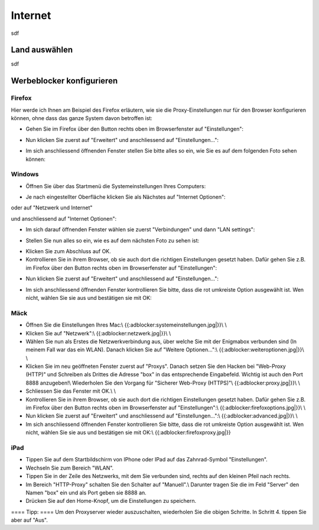 Internet
========

sdf

.. _country_selection:

Land auswählen
**************

sdf

.. _webfilter:

Werbeblocker konfigurieren
**************************

Firefox
-------

Hier werde ich Ihnen am Beispiel des Firefox erläutern, wie sie die Proxy-Einstellungen nur für den Browser konfigurieren können, ohne dass das ganze System davon betroffen ist:

* Gehen Sie im Firefox über den Button rechts oben im Browserfenster auf "Einstellungen":

.. image:: images/firefoxoptions.jpg

* Nun klicken Sie zuerst auf "Erweitert" und anschliessend auf "Einstellungen...":

.. image:: images/advanced.jpg

* Im sich anschliessend öffnenden Fenster stellen Sie bitte alles so ein, wie Sie es auf dem folgenden Foto sehen können:

.. image:: images/proxysettingsfirefox.jpg

Windows
-------

* Öffnen Sie über das Startmenü die Systemeinstellungen Ihres Computers:

.. image:: images/systemeinstellungen_win.jpg

* Je nach eingestellter Oberfläche klicken Sie als Nächstes auf "Internet Optionen":

.. image:: images/internetoptionen.jpg
   
oder auf "Netzwerk und Internet"

.. image:: images/netzwerk_undinternet.jpg
   
und anschliessend auf "Internet Optionen":

.. image:: images/internetoptionen2.jpg

* Im sich darauf öffnenden Fenster wählen sie zuerst "Verbindungen" und dann "LAN settings":

.. image:: images/lan_settings.jpg

* Stellen Sie nun alles so ein, wie es auf dem nächsten Foto zu sehen ist:

.. image:: images/proxysettings.jpg

* Klicken Sie zum Abschluss auf OK.
* Kontrollieren Sie in ihrem Browser, ob sie auch dort die richtigen Einstellungen gesetzt haben. Dafür gehen Sie z.B. im Firefox über den Button rechts oben im Browserfenster auf "Einstellungen":

.. image:: images/firefoxoptions.jpg

* Nun klicken Sie zuerst auf "Erweitert" und anschliessend auf "Einstellungen...":

.. image:: images/advanced.jpg

* Im sich anschliessend öffnenden Fenster kontrollieren Sie bitte, dass die rot umkreiste Option ausgewählt ist. Wen nicht, wählen Sie sie aus und bestätigen sie mit OK:

.. image:: images/firefoxproxy.jpg

Mäck
----

* Öffnen Sie die Einstellungen Ihres Mac:\\ {{:adblocker:systemeinstellungen.jpg|}}\\ \\
* Klicken Sie auf "Netzwerk":\\ {{:adblocker:netzwerk.jpg|}}\\ \\
* Wählen Sie nun als Erstes die Netzwerkverbindung aus, über welche Sie mit der Enigmabox verbunden sind (In meinem Fall war das ein WLAN). Danach klicken Sie auf "Weitere Optionen...":\\ {{:adblocker:weiteroptionen.jpg|}}\\ \\
* Klicken Sie im neu geöffneten Fenster zuerst auf "Proxys". Danach setzen Sie den Hacken bei "Web-Proxy (HTTP)" und Schreiben als Drittes die Adresse "box" in das entsprechende Eingabefeld. Wichtig ist auch den Port 8888 anzugeben!\\ Wiederholen Sie den Vorgang für "Sicherer Web-Proxy (HTTPS)"\\ {{:adblocker:proxy.jpg|}}\\ \\
* Schliessen Sie das Fenster mit OK.\\ \\
* Kontrollieren Sie in ihrem Browser, ob sie auch dort die richtigen Einstellungen gesetzt haben. Dafür gehen Sie z.B. im Firefox über den Button rechts oben im Browserfenster auf "Einstellungen":\\ {{:adblocker:firefoxoptions.jpg|}}\\ \\
* Nun klicken Sie zuerst auf "Erweitert" und anschliessend auf "Einstellungen...":\\ {{:adblocker:advanced.jpg|}}\\ \\
* Im sich anschliessend öffnenden Fenster kontrollieren Sie bitte, dass die rot umkreiste Option ausgewählt ist. Wen nicht, wählen Sie sie aus und bestätigen sie mit OK:\\ {{:adblocker:firefoxproxy.jpg|}}

iPad
----

* Tippen Sie auf dem Startbildschirm von IPhone oder IPad auf das Zahnrad-Symbol "Einstellungen".
* Wechseln Sie zum Bereich "WLAN".
* Tippen Sie in der Zeile des Netzwerks, mit dem Sie verbunden sind, rechts auf den kleinen Pfeil nach rechts.
* Im Bereich "HTTP-Proxy" schalten Sie den Schalter auf "Manuell".\\ Darunter tragen Sie die im Feld "Server" den Namen "box" ein und als Port geben sie 8888 an.
* Drücken Sie auf den Home-Knopf, um die Einstellungen zu speichern.

==== Tipp: ====
Um den Proxyserver wieder auszuschalten, wiederholen Sie die obigen Schritte. In Schritt 4. tippen Sie aber auf "Aus". 

